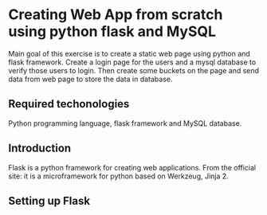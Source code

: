 * Creating Web App from scratch using python flask and MySQL

  Main goal of this exercise is to create a static web page using python and flask framework. Create a login page for the users and a mysql database to verify those users to login. Then create some buckets on the page and send data from web page to store the data in database.

** Required techonologies
   Python programming language, flask framework and MySQL database.

** Introduction
   Flask is a python framework for creating web applications.
From the official site: it is a microframework for python based on Werkzeug, Jinja 2.

** Setting up Flask

